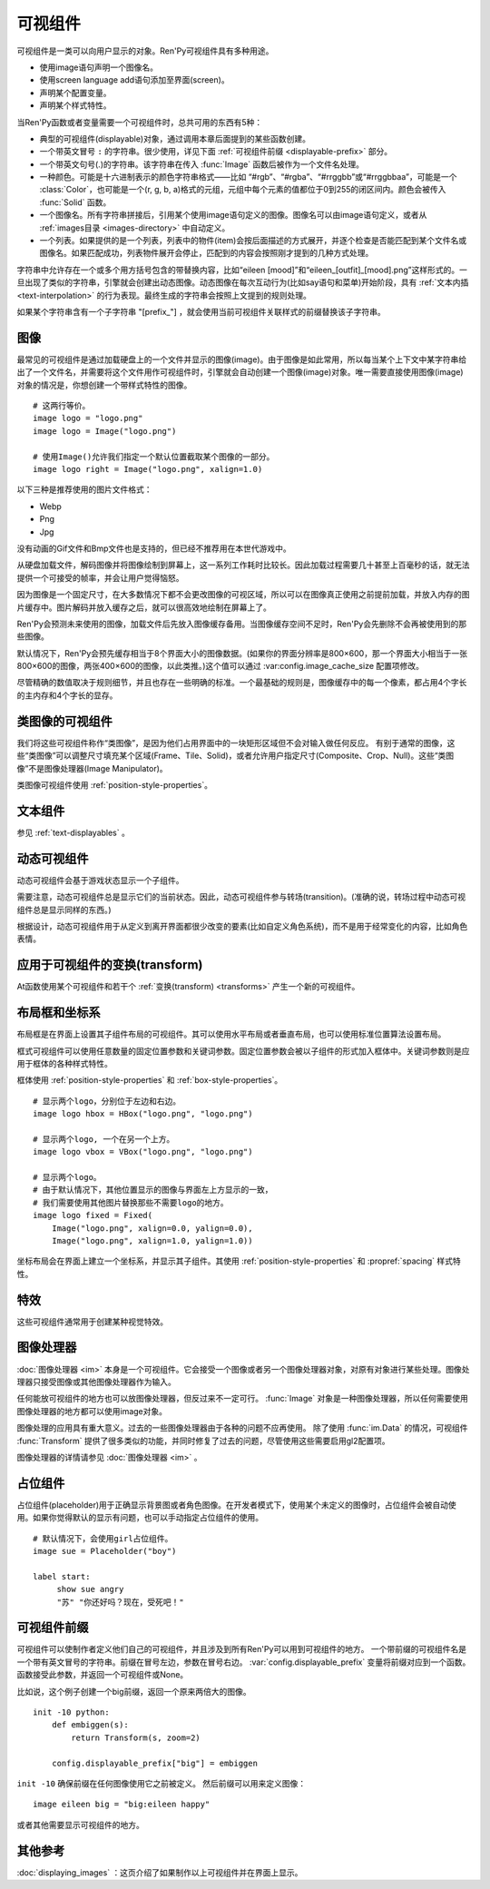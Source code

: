 .. _displayables:

可视组件
============

可视组件是一类可以向用户显示的对象。Ren'Py可视组件具有多种用途。

* 使用image语句声明一个图像名。
* 使用screen language add语句添加至界面(screen)。
* 声明某个配置变量。
* 声明某个样式特性。

当Ren'Py函数或者变量需要一个可视组件时，总共可用的东西有5种：

* 典型的可视组件(displayable)对象，通过调用本章后面提到的某些函数创建。
* 一个带英文冒号 ``:`` 的字符串。很少使用，详见下面 :ref:`可视组件前缀 <displayable-prefix>` 部分。
* 一个带英文句号(.)的字符串。该字符串在传入 :func:`Image` 函数后被作为一个文件名处理。
* 一种颜色。可能是十六进制表示的颜色字符串格式——比如 “#rgb”、“#rgba”、“#rrggbb”或“#rrggbbaa”，可能是一个 :class:`Color`，也可能是一个(r, g, b, a)格式的元组，元组中每个元素的值都位于0到255的闭区间内。颜色会被传入 :func:`Solid` 函数。
* 一个图像名。所有字符串拼接后，引用某个使用image语句定义的图像。图像名可以由image语句定义，或者从 :ref:`images目录 <images-directory>` 中自动定义。
* 一个列表。如果提供的是一个列表，列表中的物件(item)会按后面描述的方式展开，并逐个检查是否能匹配到某个文件名或图像名。如果匹配成功，列表物件展开会停止，匹配到的内容会按照刚才提到的几种方式处理。

字符串中允许存在一个或多个用方括号包含的带替换内容，比如“eileen [mood]”和“eileen_[outfit]_[mood].png”这样形式的。一旦出现了类似的字符串，引擎就会创建出动态图像。动态图像在每次互动行为(比如say语句和菜单)开始阶段，具有
:ref:`文本内插 <text-interpolation>` 的行为表现。最终生成的字符串会按照上文提到的规则处理。

如果某个字符串含有一个子字符串 "[prefix\_"] ，就会使用当前可视组件关联样式的前缀替换该子字符串。

.. _images:

图像
------

最常见的可视组件是通过加载硬盘上的一个文件并显示的图像(image)。由于图像是如此常用，所以每当某个上下文中某字符串给出了一个文件名，并需要将这个文件用作可视组件时，引擎就会自动创建一个图像(image)对象。唯一需要直接使用图像(image)对象的情况是，你想创建一个带样式特性的图像。

.. function:: Image(filename, **properties)

    从文件中加载一个图像。 *filename* 是文件名的字符串。

    *filename* 应该是一个JPEG或PNG文件。

::

    # 这两行等价。
    image logo = "logo.png"
    image logo = Image("logo.png")

    # 使用Image()允许我们指定一个默认位置截取某个图像的一部分。
    image logo right = Image("logo.png", xalign=1.0)

以下三种是推荐使用的图片文件格式：

* Webp
* Png
* Jpg

没有动画的Gif文件和Bmp文件也是支持的，但已经不推荐用在本世代游戏中。

从硬盘加载文件，解码图像并将图像绘制到屏幕上，这一系列工作耗时比较长。因此加载过程需要几十甚至上百毫秒的话，就无法提供一个可接受的帧率，并会让用户觉得恼怒。

因为图像是一个固定尺寸，在大多数情况下都不会更改图像的可视区域，所以可以在图像真正使用之前提前加载，并放入内存的图片缓存中。图片解码并放入缓存之后，就可以很高效地绘制在屏幕上了。

Ren'Py会预测未来使用的图像，加载文件后先放入图像缓存备用。当图像缓存空间不足时，Ren'Py会先删除不会再被使用到的那些图像。

默认情况下，Ren'Py会预先缓存相当于8个界面大小的图像数据。(如果你的界面分辨率是800×600，那一个界面大小相当于一张800×600的图像，两张400×600的图像，以此类推。)这个值可以通过 :var:config.image_cache_size 配置项修改。

尽管精确的数值取决于规则细节，并且也存在一些明确的标准。一个最基础的规则是，图像缓存中的每一个像素，都占用4个字长的主内存和4个字长的显存。

.. _image-like-displayables:

类图像的可视组件
-----------------------

我们将这些可视组件称作“类图像”，是因为他们占用界面中的一块矩形区域但不会对输入做任何反应。
有别于通常的图像，这些“类图像”可以调整尺寸填充某个区域(Frame、Tile、Solid)，或者允许用户指定尺寸(Composite、Crop、Null)。这些“类图像”不是图像处理器(Image Manipulator)。

类图像可视组件使用 :ref:`position-style-properties`。

.. function:: AlphaMask(child, mask, **properties)

    可视组件使用入参 *child* 作为自身的颜色，其alpha通道值使用 *child* 的alpha通道值与 *mask* 的乘积。因此，该可视组件具有 *child* 同样的颜色，当 *child* 或 *mask* 之一是透明的情况下该组件也是透明，当 *child* 和 *mask* 都不透明的情况下该组件才不透明。

    *child* 和 *mask* 可以是任意可视组件。AlphaMask的尺寸是 *child* 和 *mask* 的重叠区域尺寸。

    需要注意，该函数与im.AlphaMask()使用不同的入参，im.AlphaMask()还使用入参mask的颜色通道。

.. function:: Borders(left, top, right, bottom, pad_left=0, pad_top=0, pad_right=0, pad_bottom=0)

    border对象提供边界(border)尺寸和码放(tile)给 :func:`Frame()` 对象。其也可以提供填充( :func:`padding` )信息，用于带填充特性的窗口(window)或者框架(frame)。

    `left top right bottom`
        这些参数提供的某个框架(frame)需要使用的插入尺寸，以及各条边的填充(padding)边界。这些值应该是0或者正整数。

    `pad_left pad_top pad_right pad_bottom`
        这些参数会添加到各条边填充(padding)的值，可以是正整数或负整数。(例如，如果 *left* 是5， *pad_left* 是-3，那么最终的填充(padding)值就是2。)

    填充(padding)信息是一个字段(field)：

    .. attribute:: padding

        这是一个4元素的元组，包含了矩形4条边的填充(padding)信息。

.. function:: Composite(size, *args, **properties)

    这个函数使用其他可视组件合成并创建一个新的可视组件。新可视组件的尺寸由 *size* 决定。 *size* 是一个(width, height)形式的元组，两个元素分别表示宽度和高度。

    保留的固定位置参数用于放置LiveComposite中的图像。保留的固定位置参数应该是由两个数据构成的组。组中的第一个元素是一个(x, y)形式的元组；第二个元素是合成用的可视组件，使用前一个元素表示的位置进行合成。

    可视组件的合成顺序为从后往前。

    ::

        image eileen composite = Composite(
            (300, 600),
            (0, 0), "body.png",
            (0, 0), "clothes.png",
            (50, 50), "expression.png")

.. function:: Crop(rect, child, **properties)

    这个函数使用 *rect* 剪裁 *child* 并创建一个新的可视组件。 *rect* 是一个(x, y, width, height)形式的元组。

    ::

        image eileen cropped = Crop((0, 0, 300, 300), "eileen happy")

.. function:: DynamicImage(name)

    动态图像是一种可视组件，这个组件包含文本内插(text interpolation)字符串。那些待内插的文本内容补完后就能生成一个新的可视组件对象。每一项互动行为开始后都会执行文本内插补完字符串。

.. function:: Flatten(child, **properties)

    该对象将可能由多个纹理组成的入参 *child* ，压成单个纹理。

    某些操作，像alpha转换特性，会应用到最终构成可视组件的每一个纹理上。最终的可视组件会剔除错误结果，比如界面上的纹理有重叠。Flatten对象根据多个纹理创建单个纹理的时，能避免这些问题。

    Flatten是一个性能消耗高昂的操作，应该在必要的情况下才使用。

.. function:: Frame(image, left=0, top=0, right=None, bottom=None, tile=False, **properties)

    Frame是一个可视组件，可以调整图像尺寸使其匹配某个可用区域，同时也保存其边界(border)的宽度和高度。Frame通常用于窗口(window)或按钮(button)的背景。

    .. figure:: frame_example.png

        使用框架(frame)将图像增大为原尺寸的两倍。

    `image`
        一个可以被框架(frame)调整尺寸的图像处理器。

    `left`
        左边框的边界(border)尺寸。此入参也可以是一个 :func:`Border()` 对象，这种情况下其他几个参数也都被这个Border对象一块代替。

    `top`
        上边框的边界(border)尺寸。

    `right`
        右边框的边界(border)尺寸。如果为None，则默认与  *left* 一样。

    `bottom`
        下边框的边界(border)尺寸。如果为None，则默认与  *top* 一样。

    `tile`
        若该值为True，使用码放(tile)形式重新调整图像区域尺寸，否则使用缩放(scale)形式。

    ::

        # 文本窗口过小时重新调整背景尺寸
        init python:
            style.window.background = Frame("frame.png", 10, 10)

.. function:: Null(width=0, height=0, **properties)

    在界面上创建一个空框(box)的可视组件。框的尺寸由 *width* 和 *height* 控制。这个对象用在某个可视组件需要一个子组件且找不到合适的子组件时，或者在box里充当空白。

    ::

        image logo spaced = HBox("logo.png", Null(width=100), "logo.png")

.. function:: Solid(color, **properties)

    将声明的颜色 *color* 填满自身所有区域的可视组件。

    ::

        image white = Solid("#fff")

.. function:: Tile(child, style='tile', **properties)

    将 *child* 以码放形式填充整个可视组件区域。

    ::

        image bg tile = Tile("bg.png")

.. _gui-text-displayables:

文本组件
-----------------

参见 :ref:`text-displayables` 。

.. _dynamic-displayables:

动态可视组件
--------------------

动态可视组件会基于游戏状态显示一个子组件。

需要注意，动态可视组件总是显示它们的当前状态。因此，动态可视组件参与转场(transition)。(准确的说，转场过程中动态可视组件总是显示同样的东西。)

根据设计，动态可视组件用于从定义到离开界面都很少改变的要素(比如自定义角色系统)，而不是用于经常变化的内容，比如角色表情。

.. function:: ConditionSwitch(*args, predict_all=None, **properties)

    基于Python条件表达式，改变自身显示内容的可视组件。固定位置入参应该是一组两个值的形式，每组分别包含：

    - 包含Python表达式语句的字符串。
    - 当条件表达式为True时显示的组件。

    第一条为True的条件表达式会显示自己的可视组件，所以需要保证至少一个条件表达式永远为True。

    这里使用的条件表达式不应该有明显的副作用。

    `predict_all`
        若为True，当显示可视组件时，所有可能的可视组件都会提前缓存。若为False，只加载当前条件表达式的可视组件。若为None，使用 :func:`config.conditionswitch_predict_all` 的配置。

    ::

        image jill = ConditionSwitch(
            "jill_beers > 4", "jill_drunk.png",
            "True", "jill_sober.png")

.. function:: DynamicDisplayable(function, *args, **kwargs)

    基于某个Python函数可以改变自身子组件的可视组件，作用范围贯穿于某次互动行为。

    `function`
        使用入参调用的某个函数的名称：

        - 可视组件的显示时间。
        - 具有相同标签(tag)的任意可视组件的显示时间。
        - 任何固定位置的或关键字入参用于动态可视组件。

        并返回一个(d, redraw)元组。这个元组中：

        - *d* 是需要显示的可视组件。
        - *redraw* 是再次调用该函数的间隔等待时间，如果是空值(None)的话就不会再次调用函数直到下次互动行为。

        每次互动后， *function* 函数都会被调用。

    有一个特殊情况， *function* 可能是一个Python字符串并可以等效为一个可视组件。在那种情况下，每个互动行为中function都只能运行一次。

    ::

        # 显示一个从5到0的倒计时，每十分之一秒更新直到计时结束。
        init python:

            def show_countdown(st, at):
                if st > 5.0:
                    return Text("0.0"), None
                else:
                    d = Text("{:.1f}".format(5.0 - st))
                    return d, 0.1

        image countdown = DynamicDisplayable(show_countdown)

.. function:: ShowingSwitch(*args, predict_all=None, **properties)

    基于目前界面上正在显示图像，能更改自身显示内容的可视组件。固定位置入参应该是一组两个值的形式，每组分别包含：

    - 一个指定图像名的字符串，或者用None表示默认图像。
    - 在条件表达式为True时使用的可视组件。

    默认图像需要提前指定。

    `predict_all`
        若为True，当显示可视组件时，所有可能的可视组件都会提前缓存。若为False，只加载当前条件表达式的可视组件。若为None，使用 :func:`config.conditionswitch_predict_all` 的配置。

    ShowingSwitch的一个用途是，根据角色感情更改角色边栏头像。例如：

    ::

        define e = Character("Eileen",
            show_side_image=ShowingSwitch(
                "eileen happy", Image("eileen_happy_side.png", xalign=1.0, yalign=1.0),
                "eileen vhappy", Image("eileen_vhappy_side.png", xalign=1.0, yalign=1.0),
                None, Image("eileen_happy_default.png", xalign=1.0, yalign=1.0),
                )
            )

.. _applying-transforms-to-displayables:

应用于可视组件的变换(transform)
-----------------------------------

At函数使用某个可视组件和若干个 :ref:`变换(transform) <transforms>` 产生一个新的可视组件。

.. function:: At(d, *args)

    对给定的源可视组件 *d* ，将 *args* 中所有变换(transform)都应用于该组件。所有变换(transform)参数的应用顺序是从左到右，所以最外层的变换(transform)效果是最右边的入参。

    ::

        transform birds_transform:
            xpos -200
            linear 10 xpos 800
            pause 20
            repeat

        image birds = At("birds.png", birds_transform)

.. _layout-boxes-and-grids:

布局框和坐标系
----------------------

布局框是在界面上设置其子组件布局的可视组件。其可以使用水平布局或者垂直布局，也可以使用标准位置算法设置布局。

框式可视组件可以使用任意数量的固定位置参数和关键词参数。固定位置参数会被以子组件的形式加入框体中。关键词参数则是应用于框体的各种样式特性。

框体使用 :ref:`position-style-properties` 和 :ref:`box-style-properties`。

.. function:: Fixed(*args, **properties)

    充满整个界面的框体。该框体成员的布局顺序从后往前，使用自身的位置特性控制显示位置。

.. function:: HBox(*args, **properties)

    框体内成员布局顺序从左到右。

.. function:: VBox(*args, **properties)

    框体内成员布局顺序从上到下。

::

    # 显示两个logo，分别位于左边和右边。
    image logo hbox = HBox("logo.png", "logo.png")

    # 显示两个logo, 一个在另一个上方。
    image logo vbox = VBox("logo.png", "logo.png")

    # 显示两个logo。
    # 由于默认情况下，其他位置显示的图像与界面左上方显示的一致，
    # 我们需要使用其他图片替换那些不需要logo的地方。
    image logo fixed = Fixed(
        Image("logo.png", xalign=0.0, yalign=0.0),
        Image("logo.png", xalign=1.0, yalign=1.0))


坐标布局会在界面上建立一个坐标系，并显示其子组件。其使用
:ref:`position-style-properties` 和 :propref:`spacing` 样式特性。

.. function:: Grid(*args, **properties)

    在一个坐标系中布局可视组件。前两个固定位置参数分别对应坐标中的列号和行号。固定位置参数的 *columns \* rows* 给定了坐标系中所能容纳的可视组件总数。

.. _effects:

特效
-------

这些可视组件通常用于创建某种视觉特效。

.. function:: AlphaBlend(control, old, new, alpha=False)

    这种过渡(transition)效果用于从一个可视组件(大多数使用某种动画变化)过渡到另一个。当变换(transform)完全不透明时，新的可视组件会被启用；当变化完全透明时，旧的可视组件会被启用。

    `alpha`
        若该值为True，前后图像会相互混合。若该值为False，也就是默认值，前面的图像会显示半透明，覆盖在后面的图像上。

.. _image-manipulators:

图像处理器
------------------

:doc:`图像处理器 <im>` 本身是一个可视组件。它会接受一个图像或者另一个图像处理器对象，对原有对象进行某些处理。图像处理器只接受图像或其他图像处理器作为输入。

任何能放可视组件的地方也可以放图像处理器，但反过来不一定可行。 :func:`Image` 对象是一种图像处理器，所以任何需要使用图像处理器的地方都可以使用image对象。

图像处理的应用具有重大意义。过去的一些图像处理器由于各种的问题不应再使用。
除了使用 :func:`im.Data` 的情况，可视组件 :func:`Transform` 提供了很多类似的功能，并同时修复了过去的问题，尽管使用这些需要启用gl2配置项。

图像处理器的详情请参见 :doc:`图像处理器 <im>` 。

.. _placeholders:

占位组件
------------

占位组件(placeholder)用于正确显示背景图或者角色图像。在开发者模式下，使用某个未定义的图像时，占位组件会被自动使用。如果你觉得默认的显示有问题，也可以手动指定占位组件的使用。

::

    # 默认情况下，会使用girl占位组件。
    image sue = Placeholder("boy")

    label start:
         show sue angry
         "苏" "你还好吗？现在，受死吧！"

.. function:: Placeholder(base=None, full=False, flip=None, text=None, **properties)

    该可视组件可以用于显示一个占位角色或背景。

    `base`
        显示图像的类型。应该是以下类型之一：

        'bg'
            显示一个背景占位组件。这个组件会以浅灰填满整个界面，并在界面上方显示图像名。

        'boy'
            显示一个“记为男性”的占位组件，胸口位置显示图片名。

        'girl'
            显示一个“记为女性”的占位组件，胸口位置显示图片名。

        None
            尝试自动确认图像用途。如果图像名以“bg”、“cg”或者“event”开头，则取值'bg'。

            否则，使用'girl'占位组件。

    `full`
        若该值为True，使用全身像的精灵(sprite)。否则，使用3/4像的精灵(sprite)。

    `flip`
        若该值为True，精灵(sprite)会水平翻转。

    `text`
         若指定了该项，显示占位符时会使用此项文本。若没有指定，则会使用对应占位符自带的文本。

.. _displayable-prefix:

可视组件前缀
--------------------

可视组件可以使制作者定义他们自己的可视组件，并且涉及到所有Ren'Py可以用到可视组件的地方。
一个带前缀的可视组件名是一个带有英文冒号的字符串。前缀在冒号左边，参数在冒号右边。
:var:`config.displayable_prefix` 变量将前缀对应到一个函数。函数接受此参数，并返回一个可视组件或None。

比如说，这个例子创建一个big前缀，返回一个原来两倍大的图像。

::

    init -10 python:
        def embiggen(s):
            return Transform(s, zoom=2)

        config.displayable_prefix["big"] = embiggen

``init -10`` 确保前缀在任何图像使用它之前被定义。
然后前缀可以用来定义图像：

::

    image eileen big = "big:eileen happy"

或者其他需要显示可视组件的地方。

.. _see-also:

其他参考
--------

:doc:`displaying_images` ：这页介绍了如果制作以上可视组件并在界面上显示。
